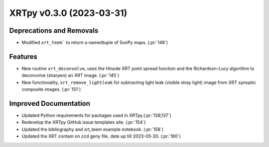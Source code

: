XRTpy v0.3.0 (2023-03-31)
=========================

Deprecations and Removals
-------------------------

- Modified ``xrt_teem``` to return a namedtuple of SunPy maps. (:pr:`148`)

Features
--------

- New routine ``xrt_deconvolve``, uses the Hinode XRT point spread function and the Richardson-Lucy algorithm to deconvolve (sharpen) an XRT image. (:pr:`145`)
- New functionality, ``xrt_remove_lightleak`` for subtracting light leak (visible stray light) image from XRT synoptic composite images. (:pr:`151`)

Improved Documentation
----------------------

- Updated Python requirements for packages used in XRTpy.(:pr:`139,137`)
- Redevelop the XRTpy GitHub issue templates site. (:pr:`154`)
- Updated the bibliography and xrt_teem example notebook. (:pr:`158`)
- Updated the XRT contam on ccd geny file, date up till 2023-05-20. (:pr:`160`)
